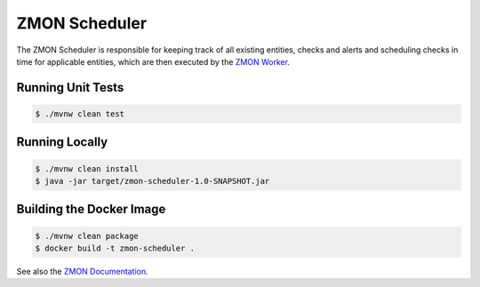 ==============
ZMON Scheduler
==============

.. image:: https://travis-ci.org/zalando-zmon/zmon-scheduler.svg?branch=master
   :target: https://travis-ci.org/zalando-zmon/zmon-scheduler
   :alt: Build Status

.. image:: https://codecov.io/github/zalando-zmon/zmon-scheduler/coverage.svg?branch=master
   :target: https://codecov.io/github/zalando-zmon/zmon-scheduler
   :alt: Code Coverage

The ZMON Scheduler is responsible for keeping track of all existing entities, checks and alerts and scheduling checks in time for applicable entities, which are then executed by the `ZMON Worker`_.

Running Unit Tests
==================

.. code-block:: bash

    $ ./mvnw clean test

Running Locally
===============

.. code-block:: bash

    $ ./mvnw clean install
    $ java -jar target/zmon-scheduler-1.0-SNAPSHOT.jar

Building the Docker Image
=========================

.. code-block:: bash

    $ ./mvnw clean package
    $ docker build -t zmon-scheduler .


See also the `ZMON Documentation`_.

.. _main ZMON repository: https://github.com/zalando/zmon
.. _ZMON Documentation: https://docs.zmon.io/
.. _ZMON Worker: https://github.com/zalando-zmon/zmon-worker
